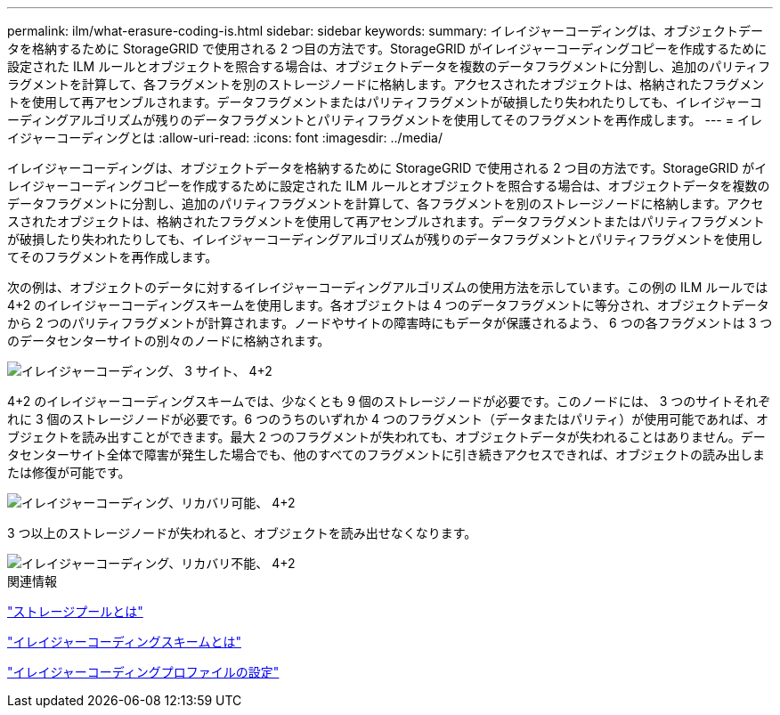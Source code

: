 ---
permalink: ilm/what-erasure-coding-is.html 
sidebar: sidebar 
keywords:  
summary: イレイジャーコーディングは、オブジェクトデータを格納するために StorageGRID で使用される 2 つ目の方法です。StorageGRID がイレイジャーコーディングコピーを作成するために設定された ILM ルールとオブジェクトを照合する場合は、オブジェクトデータを複数のデータフラグメントに分割し、追加のパリティフラグメントを計算して、各フラグメントを別のストレージノードに格納します。アクセスされたオブジェクトは、格納されたフラグメントを使用して再アセンブルされます。データフラグメントまたはパリティフラグメントが破損したり失われたりしても、イレイジャーコーディングアルゴリズムが残りのデータフラグメントとパリティフラグメントを使用してそのフラグメントを再作成します。 
---
= イレイジャーコーディングとは
:allow-uri-read: 
:icons: font
:imagesdir: ../media/


[role="lead"]
イレイジャーコーディングは、オブジェクトデータを格納するために StorageGRID で使用される 2 つ目の方法です。StorageGRID がイレイジャーコーディングコピーを作成するために設定された ILM ルールとオブジェクトを照合する場合は、オブジェクトデータを複数のデータフラグメントに分割し、追加のパリティフラグメントを計算して、各フラグメントを別のストレージノードに格納します。アクセスされたオブジェクトは、格納されたフラグメントを使用して再アセンブルされます。データフラグメントまたはパリティフラグメントが破損したり失われたりしても、イレイジャーコーディングアルゴリズムが残りのデータフラグメントとパリティフラグメントを使用してそのフラグメントを再作成します。

次の例は、オブジェクトのデータに対するイレイジャーコーディングアルゴリズムの使用方法を示しています。この例の ILM ルールでは 4+2 のイレイジャーコーディングスキームを使用します。各オブジェクトは 4 つのデータフラグメントに等分され、オブジェクトデータから 2 つのパリティフラグメントが計算されます。ノードやサイトの障害時にもデータが保護されるよう、 6 つの各フラグメントは 3 つのデータセンターサイトの別々のノードに格納されます。

image::../media/ec_three_sites_4_plus_2.png[イレイジャーコーディング、 3 サイト、 4+2]

4+2 のイレイジャーコーディングスキームでは、少なくとも 9 個のストレージノードが必要です。このノードには、 3 つのサイトそれぞれに 3 個のストレージノードが必要です。6 つのうちのいずれか 4 つのフラグメント（データまたはパリティ）が使用可能であれば、オブジェクトを読み出すことができます。最大 2 つのフラグメントが失われても、オブジェクトデータが失われることはありません。データセンターサイト全体で障害が発生した場合でも、他のすべてのフラグメントに引き続きアクセスできれば、オブジェクトの読み出しまたは修復が可能です。

image::../media/ec_recoverable_4_plus_2.png[イレイジャーコーディング、リカバリ可能、 4+2]

3 つ以上のストレージノードが失われると、オブジェクトを読み出せなくなります。

image::../media/ec_unrecoverable_4_plus_2.png[イレイジャーコーディング、リカバリ不能、 4+2]

.関連情報
link:what-storage-pool-is.html["ストレージプールとは"]

link:what-erasure-coding-schemes-are.html["イレイジャーコーディングスキームとは"]

link:configuring-erasure-coding-profiles.html["イレイジャーコーディングプロファイルの設定"]
